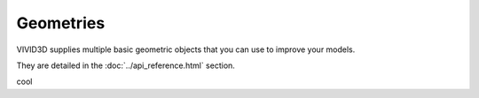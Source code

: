 Geometries
==============

VIVID3D supplies multiple basic geometric objects that you can use to improve your models.

They are detailed in the :doc:`../api_reference.html` section.

.. jupyter-execute::

    import vivid3d
    #plane = vivid3d.create_plane(position= [0,0,0], size=3)
    #box = vivid3d.create_box(position= [0,0,0], size=[1,3,2])
    #sphere = vivid3d.create_sphere(radius= 3.9, color='red', opacity=0.8)
    #grid = vivid3d.create_grid(size=10, num_of_ticks = 5, tick_size = 2)

    #geometries = vivid3d.Model([box, sphere])
    # geometries.show()

cool